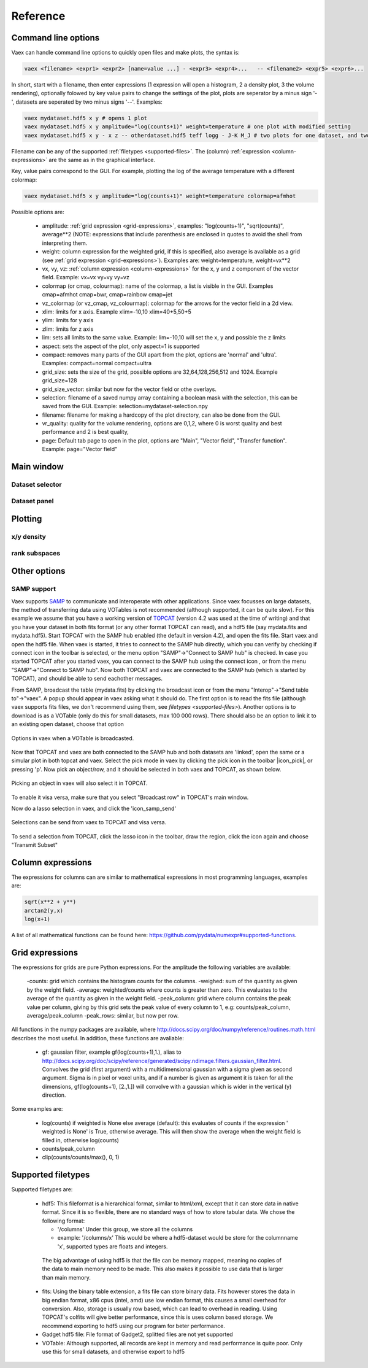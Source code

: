 Reference
=========

Command line options
--------------------

Vaex can handle command line options to quickly open files and make plots, the syntax is:

.. code-block:: python
	
	vaex <filename> <expr1> <expr2> [name=value ...] - <expr3> <expr4>... 	-- <filename2> <expr5> <expr6>... 


In short, start with a filename, then enter expressions (1 expression will open a histogram, 2 a density plot, 3 the volume rendering), optionally folowed by key value pairs to change the settings of the plot, plots are seperator by a minus sign '-', datasets are seperated by two minus signs '--'. Examples:

.. code-block:: python
	
	vaex mydataset.hdf5 x y # opens 1 plot
	vaex mydataset.hdf5 x y amplitude="log(counts+1)" weight=temperature # one plot with modified setting 
	vaex mydataset.hdf5 x y - x z -- otherdataset.hdf5 teff logg - J-K M_J # two plots for one dataset, and two for a different dataset

Filename can be any of the supported :ref:`filetypes <supported-files>`. The (column) :ref:`expression <column-expressions>` are the same as in the graphical interface.

Key, value pairs correspond to the GUI. For example, plotting the log of the average temperature with a different colormap:

.. code-block:: python

	vaex mydataset.hdf5 x y amplitude="log(counts+1)" weight=temperature colormap=afmhot

Possible options are:
 
 - amplitude: :ref:`grid expression <grid-expressions>`, examples: "log(counts+1)", "sqrt(counts)", average**2 (NOTE: expressions that include parenthesis are enclosed in quotes  to avoid the shell from interpreting them.
 - weight: column expression for the weighted grid, if this is specified, also average is available as a grid (see :ref:`grid expression <grid-expressions>`). Examples are: weight=temperature, weight=vx**2
 - vx, vy, vz: :ref:`column expression <column-expressions>` for the x, y and z component of the vector field. Example: vx=vx vy=vy vy=vz
 - colormap (or cmap, colourmap): name of the colormap, a list is visible in the GUI. Examples cmap=afmhot cmap=bwr, cmap=rainbow cmap=jet
 - vz_colormap (or vz_cmap, vz_colourmap): colormap for the arrows for the vector field in a 2d view.
 - xlim: limits for x axis. Example xlim=-10,10  xlim=40+5,50+5
 - ylim: limits for y axis
 - zlim: limits for z axis
 - lim: sets all limits to the same value. Example: lim=-10,10 will set the x, y and possible the z limits
 - aspect: sets the aspect of the plot, only aspect=1 is supported
 - compact: removes many parts of the GUI apart from the plot, options are 'normal' and 'ultra'. Examples: compact=normal compact=ultra
 - grid_size: sets the size of the grid, possible options are 32,64,128,256,512 and 1024. Example grid_size=128
 - grid_size_vector: similar but now for the vector field or othe overlays. 
 - selection: filename of a saved numpy array containing a boolean mask with the selection, this can be saved from the GUI. Example: selection=mydataset-selection.npy
 - filename: filename for making a hardcopy of the plot directory, can also be done from the GUI.
 - vr_quality: quality for the volume rendering, options are 0,1,2, where 0 is worst quality and best performance and 2 is best quality,
 - page: Default tab page to open in the plot, options are "Main", "Vector field", "Transfer function". Example: page="Vector field"

 
Main window
-----------

.. image:: ../screenshots/main-overview.png
	

Dataset selector
^^^^^^^^^^^^^^^^


Dataset panel
^^^^^^^^^^^^^^^^

Plotting
--------

x/y density
^^^^^^^^^^^

rank subspaces
^^^^^^^^^^^^^^

Other options
-------------

SAMP support
^^^^^^^^^^^^

.. |icon_connect| image:: icons/plug-connect.png
.. |icon_topcat_broadcast| image:: images/topcat_broadcast.gif
.. |icon_samp_send| image:: block--arrow|

Vaex supports `SAMP <http://www.ivoa.net/documents/SAMP/>`_ to communicate and interoperate with other applications. Since vaex focusses on large datasets, the method of transferring data using VOTables is not recommended (although supported, it can be quite slow). For this example we assume that you have a working version of `TOPCAT <http://www.star.bris.ac.uk/~mbt/topcat/>`_ (version 4.2 was used at the time of writing) and that you have your dataset in both fits format (or any other format TOPCAT can read), and a hdf5 file (say mydata.fits and mydata.hdf5). Start TOPCAT with the SAMP hub enabled (the default in version 4.2), and open the fits file. Start vaex and open the hdf5 file. When vaex is started, it tries to connect to the SAMP hub directly, which you can verify by checking if connect icon in the toolbar |icon_connect| is selected, or the menu option "SAMP"->"Connect to SAMP hub" is checked. In case you started TOPCAT after you started vaex, you can connect to the SAMP hub using the connect icon 
|icon_connect|, or from the menu "SAMP"->"Connect to SAMP hub". Now both TOPCAT and vaex are connected to the SAMP hub (which is started by TOPCAT), and should be able to send eachother messages. 

From SAMP, broadcast the table (mydata.fits) by clicking the broadcast icon |icon_topcat_broadcast| or from the menu "Interop"->"Send table to"->"vaex". A popup should appear in vaex asking what it should do. The first option is to read the fits file (although vaex supports fits files, we don't recommend using them, see `filetypes <supported-files>`). Another options is to download is as a VOTable (only do this for small datasets, max 100 000 rows). There should also be an option to link it to an existing open dataset, choose that option

.. figure:: images/screenshot_samp_broadcast_option.png
	:align: center

	Options in vaex when a VOTable is broadcasted.



Now that TOPCAT and vaex are both connected to the SAMP hub and both datasets are 'linked', open the same or a simular plot in both topcat and vaex. Select the pick mode in vaex by clicking the pick icon in the toolbar |icon_pick|, or pressing 'p'. Now pick an object/row, and it should be selected in both vaex and TOPCAT, as shown below.

.. figure:: images/screenshot_samp_pick.png
	:align: center

	Picking an object in vaex will also select it in TOPCAT.

To enable it visa versa, make sure that you select "Broadcast row" in TOPCAT's main window.

Now do a lasso selection in vaex, and click the 'icon_samp_send' 

.. figure:: images/screenshot_samp_selection.png
	:align: center

	Selections can be send from vaex to TOPCAT and visa versa.

To send a selection from TOPCAT, click the lasso icon in the toolbar, draw the region, click the icon again and choose "Transmit Subset"

.. _column-expressions:

Column expressions
------------------

The expressions for columns can are similar to mathematical expressions in most programming languages, examples are:

.. code-block:: python
	
	sqrt(x**2 + y**)
	arctan2(y,x)
	log(x+1)

A list of all mathematical functions can be found here: https://github.com/pydata/numexpr#supported-functions.

.. _grid-expressions:

Grid expressions
------------------

The expressions for grids are pure Python expressions. For the amplitude the following variables are available:

 -counts: grid which contains the histogram counts for the columns.
 -weighed: sum of the quantity as given by the weight field.
 -average: weighted/counts where counts is greater than zero. This evaluates to the average of the quantity as given in the weight field.
 -peak_column: grid where column contains the peak value per column, giving by this grid sets the peak value of every column to 1, e.g: counts/peak_column, average/peak_column
 -peak_rows: similar, but now per row.
  
All functions in the numpy packages are available, where http://docs.scipy.org/doc/numpy/reference/routines.math.html describes the most useful. In addition, these functions are avaliable:

 - gf: gaussian filter, example gf(log(counts+1),1.), alias to http://docs.scipy.org/doc/scipy/reference/generated/scipy.ndimage.filters.gaussian_filter.html. Convolves the grid (first argument) with a multidimensional gaussian with a sigma given as second argument. Sigma is in pixel or voxel units, and if a number is given as argument it is taken for all the dimensions, gf(log(counts+1), [2.,1.]) will convolve with a gaussian which is wider in the vertical (y) direction.


Some examples are:

 - log(counts) if weighted is None else average (default): this evaluates of counts if the expression ' weighted is None' is True, otherwise average. This will then show the average  when the weight field is filled in, otherwise log(counts)
 - counts/peak_column
 - clip(counts/counts/max(), 0, 1)



.. _supported-files:

Supported filetypes
-------------------

Supported filetypes are:

 - hdf5: This fileformat is a hierarchical format, similar to html/xml, except that it can store data in native format. Since it is so flexible, there are no standard ways of how to store tabular data. We chose the following format:
   
   - '/columns' Under this group, we store all the columns
   - example: '/columns/x' This would be where a hdf5-dataset would be store for the columnname 'x', supported types are floats and integers.

  The big advantage of using hdf5 is that the file can be memory mapped, meaning no copies of the data to main memory need to be made. This also makes it possible to use data that is larger than main memory.
 
 - fits: Using the binary table extension, a fits file can store binary data. Fits however stores the data in big endian format, x86 cpus (intel, amd) use low endian format, this causes a small overhead for conversion. Also, storage is usually row based, which can lead to overhead in reading. Using TOPCAT's colfits will give better performance, since this is uses column based storage. We recommend exporting to hdf5 using our program for beter performance.
 
 - Gadget hdf5 file: File format of Gadget2, splitted files are not yet supported

 - VOTable: Although supported, all records are kept in memory and read performance is quite poor. Only use this for small datasets, and otherwise export to hdf5 


